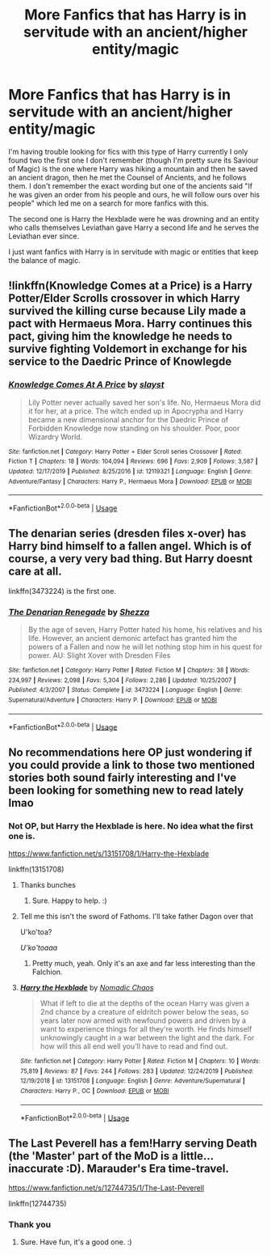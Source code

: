 #+TITLE: More Fanfics that has Harry is in servitude with an ancient/higher entity/magic

* More Fanfics that has Harry is in servitude with an ancient/higher entity/magic
:PROPERTIES:
:Author: Red_John_12345
:Score: 16
:DateUnix: 1595327782.0
:DateShort: 2020-Jul-21
:FlairText: Request
:END:
I'm having trouble looking for fics with this type of Harry currently I only found two the first one I don't remember (though I'm pretty sure its Saviour of Magic) is the one where Harry was hiking a mountain and then he saved an ancient dragon, then he met the Counsel of Ancients, and he follows them. I don't remember the exact wording but one of the ancients said "If he was given an order from his people and ours, he will follow ours over his people" which led me on a search for more fanfics with this.

The second one is Harry the Hexblade were he was drowning and an entity who calls themselves Leviathan gave Harry a second life and he serves the Leviathan ever since.

I just want fanfics with Harry is in servitude with magic or entities that keep the balance of magic.


** !linkffn(Knowledge Comes at a Price) is a Harry Potter/Elder Scrolls crossover in which Harry survived the killing curse because Lily made a pact with Hermaeus Mora. Harry continues this pact, giving him the knowledge he needs to survive fighting Voldemort in exchange for his service to the Daedric Prince of Knowlegde
:PROPERTIES:
:Author: Tenebris-Umbra
:Score: 3
:DateUnix: 1595336640.0
:DateShort: 2020-Jul-21
:END:

*** [[https://www.fanfiction.net/s/12119321/1/][*/Knowledge Comes At A Price/*]] by [[https://www.fanfiction.net/u/5703672/slayst][/slayst/]]

#+begin_quote
  Lily Potter never actually saved her son's life. No, Hermaeus Mora did it for her, at a price. The witch ended up in Apocrypha and Harry became a new dimensional anchor for the Daedric Prince of Forbidden Knowledge now standing on his shoulder. Poor, poor Wizardry World.
#+end_quote

^{/Site/:} ^{fanfiction.net} ^{*|*} ^{/Category/:} ^{Harry} ^{Potter} ^{+} ^{Elder} ^{Scroll} ^{series} ^{Crossover} ^{*|*} ^{/Rated/:} ^{Fiction} ^{T} ^{*|*} ^{/Chapters/:} ^{18} ^{*|*} ^{/Words/:} ^{104,094} ^{*|*} ^{/Reviews/:} ^{696} ^{*|*} ^{/Favs/:} ^{2,909} ^{*|*} ^{/Follows/:} ^{3,587} ^{*|*} ^{/Updated/:} ^{12/17/2019} ^{*|*} ^{/Published/:} ^{8/25/2016} ^{*|*} ^{/id/:} ^{12119321} ^{*|*} ^{/Language/:} ^{English} ^{*|*} ^{/Genre/:} ^{Adventure/Fantasy} ^{*|*} ^{/Characters/:} ^{Harry} ^{P.,} ^{Hermaeus} ^{Mora} ^{*|*} ^{/Download/:} ^{[[http://www.ff2ebook.com/old/ffn-bot/index.php?id=12119321&source=ff&filetype=epub][EPUB]]} ^{or} ^{[[http://www.ff2ebook.com/old/ffn-bot/index.php?id=12119321&source=ff&filetype=mobi][MOBI]]}

--------------

*FanfictionBot*^{2.0.0-beta} | [[https://github.com/tusing/reddit-ffn-bot/wiki/Usage][Usage]]
:PROPERTIES:
:Author: FanfictionBot
:Score: 1
:DateUnix: 1595336666.0
:DateShort: 2020-Jul-21
:END:


** The denarian series (dresden files x-over) has Harry bind himself to a fallen angel. Which is of course, a very very bad thing. But Harry doesnt care at all.

linkffn(3473224) is the first one.
:PROPERTIES:
:Author: zeecola
:Score: 3
:DateUnix: 1595361739.0
:DateShort: 2020-Jul-22
:END:

*** [[https://www.fanfiction.net/s/3473224/1/][*/The Denarian Renegade/*]] by [[https://www.fanfiction.net/u/524094/Shezza][/Shezza/]]

#+begin_quote
  By the age of seven, Harry Potter hated his home, his relatives and his life. However, an ancient demonic artefact has granted him the powers of a Fallen and now he will let nothing stop him in his quest for power. AU: Slight Xover with Dresden Files
#+end_quote

^{/Site/:} ^{fanfiction.net} ^{*|*} ^{/Category/:} ^{Harry} ^{Potter} ^{*|*} ^{/Rated/:} ^{Fiction} ^{M} ^{*|*} ^{/Chapters/:} ^{38} ^{*|*} ^{/Words/:} ^{234,997} ^{*|*} ^{/Reviews/:} ^{2,098} ^{*|*} ^{/Favs/:} ^{5,304} ^{*|*} ^{/Follows/:} ^{2,286} ^{*|*} ^{/Updated/:} ^{10/25/2007} ^{*|*} ^{/Published/:} ^{4/3/2007} ^{*|*} ^{/Status/:} ^{Complete} ^{*|*} ^{/id/:} ^{3473224} ^{*|*} ^{/Language/:} ^{English} ^{*|*} ^{/Genre/:} ^{Supernatural/Adventure} ^{*|*} ^{/Characters/:} ^{Harry} ^{P.} ^{*|*} ^{/Download/:} ^{[[http://www.ff2ebook.com/old/ffn-bot/index.php?id=3473224&source=ff&filetype=epub][EPUB]]} ^{or} ^{[[http://www.ff2ebook.com/old/ffn-bot/index.php?id=3473224&source=ff&filetype=mobi][MOBI]]}

--------------

*FanfictionBot*^{2.0.0-beta} | [[https://github.com/tusing/reddit-ffn-bot/wiki/Usage][Usage]]
:PROPERTIES:
:Author: FanfictionBot
:Score: 1
:DateUnix: 1595361758.0
:DateShort: 2020-Jul-22
:END:


** No recommendations here OP just wondering if you could provide a link to those two mentioned stories both sound fairly interesting and I've been looking for something new to read lately lmao
:PROPERTIES:
:Author: cebreeze
:Score: 2
:DateUnix: 1595333705.0
:DateShort: 2020-Jul-21
:END:

*** Not OP, but Harry the Hexblade is here. No idea what the first one is.

[[https://www.fanfiction.net/s/13151708/1/Harry-the-Hexblade]]

linkffn(13151708)
:PROPERTIES:
:Author: Avalon1632
:Score: 3
:DateUnix: 1595334298.0
:DateShort: 2020-Jul-21
:END:

**** Thanks bunches
:PROPERTIES:
:Author: cebreeze
:Score: 2
:DateUnix: 1595336346.0
:DateShort: 2020-Jul-21
:END:

***** Sure. Happy to help. :)
:PROPERTIES:
:Author: Avalon1632
:Score: 2
:DateUnix: 1595348171.0
:DateShort: 2020-Jul-21
:END:


**** Tell me this isn't the sword of Fathoms. I'll take father Dagon over that

U'ko'toa?

/U'ko'toaaa/
:PROPERTIES:
:Author: spliffay666
:Score: 2
:DateUnix: 1595345771.0
:DateShort: 2020-Jul-21
:END:

***** Pretty much, yeah. Only it's an axe and far less interesting than the Falchion.
:PROPERTIES:
:Author: Avalon1632
:Score: 2
:DateUnix: 1595348086.0
:DateShort: 2020-Jul-21
:END:


**** [[https://www.fanfiction.net/s/13151708/1/][*/Harry the Hexblade/*]] by [[https://www.fanfiction.net/u/5415604/Nomadic-Chaos][/Nomadic Chaos/]]

#+begin_quote
  What if left to die at the depths of the ocean Harry was given a 2nd chance by a creature of eldritch power below the seas, so years later now armed with newfound powers and driven by a want to experience things for all they're worth. He finds himself unknowingly caught in a war between the light and the dark. For how will this all end well you'll have to read and find out.
#+end_quote

^{/Site/:} ^{fanfiction.net} ^{*|*} ^{/Category/:} ^{Harry} ^{Potter} ^{*|*} ^{/Rated/:} ^{Fiction} ^{M} ^{*|*} ^{/Chapters/:} ^{10} ^{*|*} ^{/Words/:} ^{75,819} ^{*|*} ^{/Reviews/:} ^{87} ^{*|*} ^{/Favs/:} ^{244} ^{*|*} ^{/Follows/:} ^{283} ^{*|*} ^{/Updated/:} ^{12/24/2019} ^{*|*} ^{/Published/:} ^{12/19/2018} ^{*|*} ^{/id/:} ^{13151708} ^{*|*} ^{/Language/:} ^{English} ^{*|*} ^{/Genre/:} ^{Adventure/Supernatural} ^{*|*} ^{/Characters/:} ^{Harry} ^{P.,} ^{OC} ^{*|*} ^{/Download/:} ^{[[http://www.ff2ebook.com/old/ffn-bot/index.php?id=13151708&source=ff&filetype=epub][EPUB]]} ^{or} ^{[[http://www.ff2ebook.com/old/ffn-bot/index.php?id=13151708&source=ff&filetype=mobi][MOBI]]}

--------------

*FanfictionBot*^{2.0.0-beta} | [[https://github.com/tusing/reddit-ffn-bot/wiki/Usage][Usage]]
:PROPERTIES:
:Author: FanfictionBot
:Score: 1
:DateUnix: 1595334319.0
:DateShort: 2020-Jul-21
:END:


** The Last Peverell has a fem!Harry serving Death (the 'Master' part of the MoD is a little... inaccurate :D). Marauder's Era time-travel.

[[https://www.fanfiction.net/s/12744735/1/The-Last-Peverell]]

linkffn(12744735)
:PROPERTIES:
:Author: Avalon1632
:Score: 2
:DateUnix: 1595334364.0
:DateShort: 2020-Jul-21
:END:

*** Thank you
:PROPERTIES:
:Author: Red_John_12345
:Score: 2
:DateUnix: 1595335850.0
:DateShort: 2020-Jul-21
:END:

**** Sure. Have fun, it's a good one. :)
:PROPERTIES:
:Author: Avalon1632
:Score: 2
:DateUnix: 1595348196.0
:DateShort: 2020-Jul-21
:END:
